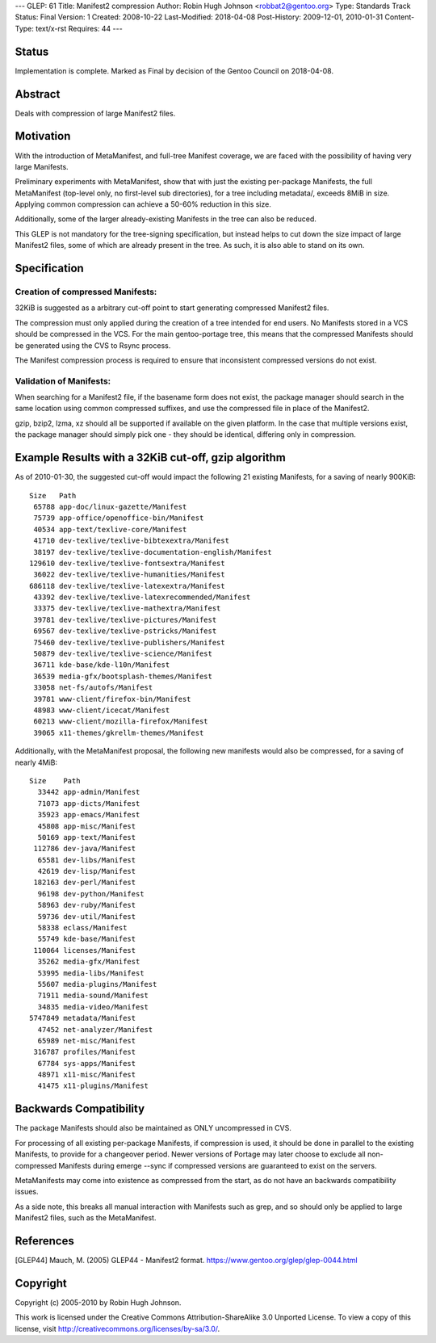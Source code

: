 ---
GLEP: 61
Title: Manifest2 compression
Author: Robin Hugh Johnson <robbat2@gentoo.org>
Type: Standards Track
Status: Final
Version: 1
Created: 2008-10-22
Last-Modified: 2018-04-08
Post-History: 2009-12-01, 2010-01-31
Content-Type: text/x-rst
Requires: 44
---

Status
======
Implementation is complete. Marked as Final by decision of the Gentoo
Council on 2018-04-08.

Abstract
========
Deals with compression of large Manifest2 files.

Motivation
==========
With the introduction of MetaManifest, and full-tree Manifest coverage,
we are faced with the possibility of having very large Manifests.

Preliminary experiments with MetaManifest, show that with just the
existing per-package Manifests, the full MetaManifest (top-level only,
no first-level sub directories), for a tree including metadata/, exceeds
8MiB in size. Applying common compression can achieve a 50-60% reduction
in this size.

Additionally, some of the larger already-existing Manifests in the tree
can also be reduced.

This GLEP is not mandatory for the tree-signing specification, but
instead helps to cut down the size impact of large Manifest2 files, some
of which are already present in the tree. As such, it is also able to
stand on its own.

Specification
=============
Creation of compressed Manifests:
---------------------------------
32KiB is suggested as a arbitrary cut-off point to start generating
compressed Manifest2 files.

The compression must only applied during the creation of a tree intended
for end users. No Manifests stored in a VCS should be compressed in the
VCS. For the main gentoo-portage tree, this means that the compressed
Manifests should be generated using the CVS to Rsync process.

The Manifest compression process is required to ensure that inconsistent
compressed versions do not exist.

Validation of Manifests:
------------------------
When searching for a Manifest2 file, if the basename form does not
exist, the package manager should search in the same location using
common compressed suffixes, and use the compressed file in place of the
Manifest2.

gzip, bzip2, lzma, xz should all be supported if available on the given
platform. In the case that multiple versions exist, the package manager
should simply pick one - they should be identical, differing only in
compression.

Example Results with a 32KiB cut-off, gzip algorithm
====================================================
As of 2010-01-30, the suggested cut-off would impact the following 21 existing
Manifests, for a saving of nearly 900KiB::

  Size   Path
   65788 app-doc/linux-gazette/Manifest
   75739 app-office/openoffice-bin/Manifest
   40534 app-text/texlive-core/Manifest
   41710 dev-texlive/texlive-bibtexextra/Manifest
   38197 dev-texlive/texlive-documentation-english/Manifest
  129610 dev-texlive/texlive-fontsextra/Manifest
   36022 dev-texlive/texlive-humanities/Manifest
  686118 dev-texlive/texlive-latexextra/Manifest
   43392 dev-texlive/texlive-latexrecommended/Manifest
   33375 dev-texlive/texlive-mathextra/Manifest
   39781 dev-texlive/texlive-pictures/Manifest
   69567 dev-texlive/texlive-pstricks/Manifest
   75460 dev-texlive/texlive-publishers/Manifest
   50879 dev-texlive/texlive-science/Manifest
   36711 kde-base/kde-l10n/Manifest
   36539 media-gfx/bootsplash-themes/Manifest
   33058 net-fs/autofs/Manifest
   39781 www-client/firefox-bin/Manifest
   48983 www-client/icecat/Manifest
   60213 www-client/mozilla-firefox/Manifest
   39065 x11-themes/gkrellm-themes/Manifest
  

Additionally, with the MetaManifest proposal, the following new manifests would
also be compressed, for a saving of nearly 4MiB::

  Size    Path
    33442 app-admin/Manifest
    71073 app-dicts/Manifest
    35923 app-emacs/Manifest
    45808 app-misc/Manifest
    50169 app-text/Manifest
   112786 dev-java/Manifest
    65581 dev-libs/Manifest
    42619 dev-lisp/Manifest
   182163 dev-perl/Manifest
    96198 dev-python/Manifest
    58963 dev-ruby/Manifest
    59736 dev-util/Manifest
    58338 eclass/Manifest
    55749 kde-base/Manifest
   110064 licenses/Manifest
    35262 media-gfx/Manifest
    53995 media-libs/Manifest
    55607 media-plugins/Manifest
    71911 media-sound/Manifest
    34835 media-video/Manifest
  5747849 metadata/Manifest
    47452 net-analyzer/Manifest
    65989 net-misc/Manifest
   316787 profiles/Manifest
    67784 sys-apps/Manifest
    48971 x11-misc/Manifest
    41475 x11-plugins/Manifest
  

Backwards Compatibility
=======================
The package Manifests should also be maintained as ONLY uncompressed in
CVS.

For processing of all existing per-package Manifests, if compression is
used, it should be done in parallel to the existing Manifests, to
provide for a changeover period. Newer versions of Portage may later
choose to exclude all non-compressed Manifests during emerge --sync if
compressed versions are guaranteed to exist on the servers.

MetaManifests may come into existence as compressed from the start, as
do not have an backwards compatibility issues.

As a side note, this breaks all manual interaction with Manifests
such as grep, and so should only be applied to large Manifest2 files,
such as the MetaManifest. 

References
==========
.. [GLEP44] Mauch, M. (2005) GLEP44 - Manifest2 format.
   https://www.gentoo.org/glep/glep-0044.html

Copyright
=========
Copyright (c) 2005-2010 by Robin Hugh Johnson.

This work is licensed under the Creative Commons Attribution-ShareAlike 3.0
Unported License.  To view a copy of this license, visit
http://creativecommons.org/licenses/by-sa/3.0/.

.. vim: tw=72 ts=2 expandtab:
